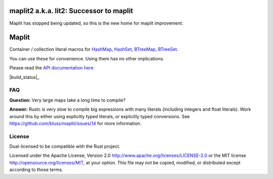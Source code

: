 
maplit2 a.k.a. lit2: Successor to maplit
========================================

Maplit has stopped being updated, so this is the new home for maplit improvement.

Maplit
======

Container / collection literal macros for `HashMap <https://doc.rust-lang.org/beta/std/collections/struct.HashMap.html>`_, `HashSet <https://doc.rust-lang.org/beta/std/collections/struct.HashSet.html>`_, `BTreeMap <https://doc.rust-lang.org/beta/std/collections/struct.BTreeMap.html>`_, `BTreeSet <https://doc.rust-lang.org/beta/std/collections/struct.BTreeSet.html>`_.

You can use these for convenience. Using them has no other implications.

Please read the `API documentation here`__

__ https://docs.rs/lit2/

|build_status|_ |crates|_

.. _crates: https://crates.io/crates/lit2
.. |crates| image:: https://badgers.space/crates/version/lit2

FAQ
---

**Question:** Very large maps take a long time to compile?

**Answer:** Rustc is very slow to compile big expressions with many literals
(including integers and float literals). Work around this by either
using explicitly typed literals, or explicitly typed conversions.
See https://github.com/bluss/maplit/issues/14 for more information.


License
-------

Dual-licensed to be compatible with the Rust project.

Licensed under the Apache License, Version 2.0
http://www.apache.org/licenses/LICENSE-2.0 or the MIT license
http://opensource.org/licenses/MIT, at your
option. This file may not be copied, modified, or distributed
except according to those terms.
